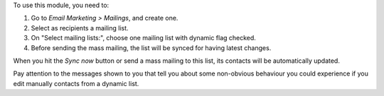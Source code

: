 To use this module, you need to:

#. Go to *Email Marketing > Mailings*, and create one.
#. Select as recipients a mailing list.
#. On "Select mailing lists:", choose one mailing list with dynamic flag
   checked.
#. Before sending the mass mailing, the list will be synced for having latest
   changes.

When you hit the *Sync now* button or send a mass mailing to this list, its
contacts will be automatically updated.

Pay attention to the messages shown to you that tell you about some non-obvious
behaviour you could experience if you edit manually contacts from a dynamic
list.
